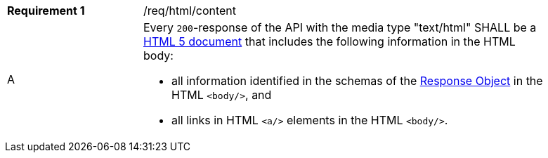 [width="90%",cols="2,6a"]
|===
|*Requirement {counter:req-id}* |/req/html/content 
^|A|Every `200`-response of the API with the media type "text/html" SHALL be a link:https://www.w3.org/TR/html5/[HTML 5 document] that includes the following information in the HTML body:

* all information identified in the schemas of the
link:https://github.com/OAI/OpenAPI-Specification/blob/master/versions/3.0.0.md#responseObject[Response Object] in the HTML `<body/>`, and 
* all links in HTML `<a/>` elements in the HTML `<body/>`.
|===
